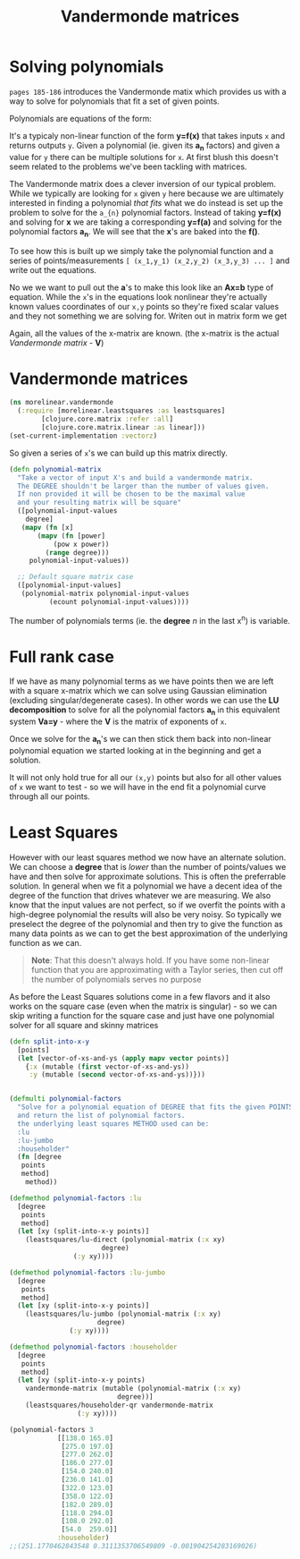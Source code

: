 #+TITLE:  Vandermonde matrices
#+DESCRIPTION: Solving polynomials using Vandermonde matrices

#+HTML_DOCTYPE: html5
#+HTML_LINK_UP: ..
#+HTML_LINK_HOME: ..
#+HTML_HEAD: <link rel="stylesheet" type="text/css" href="../web/worg.css" />
#+HTML_HEAD_EXTRA: <link rel="shortcut icon" href="../web/panda.svg" type="image/x-icon">
#+HTML_MATHJAX: path: "../MathJax/MathJax.js?config=TeX-AMS_CHTML"
#+OPTIONS: html-style:nil
#+OPTIONS: num:nil
#+OPTIONS: html-postamble:nil
#+OPTIONS: html-scripts:nil

* Solving polynomials
~pages 185-186~ introduces the Vandermonde matix which provides us with a way to solve for polynomials that fit a set of given points. 

Polynomials are equations of the form:
\begin{equation}
y=a_{1}+a_{2}x+a_{3}x^{2}+a_{4}x^{3}+...
\end{equation}
It's a typicaly non-linear function of the form *y=f(x)* that takes inputs =x= and returns outputs =y=. Given a polynomial (ie. given its *a_{n}* factors) and given a value for =y= there can be multiple solutions for =x=. At first blush this doesn't seem related to the problems we've been tackling with matrices. 

The Vandermonde matrix does a clever inversion of our typical problem. While we typically are looking for =x= given =y= here because we are ultimately interested in finding a polynomial /that fits/ what we do instead is set up the problem to solve for the =a_{n}= polynomial factors. Instead of taking *y=f(x)* and solving for *x* we are taking a corresponding *y=f(a)* and solving for the polynomial factors *a_{n}*. We will see that the *x*'s are baked into the *f()*.

To see how this is built up we simply take the polynomial function and a series of points/measurements =[ (x_1,y_1) (x_2,y_2) (x_3,y_3) ... ]= and write out the equations.
\begin{equation}
y_1=a_{1}+a_{2}x_1+a_{3}x_{1}^{2}+a_{4}x_{1}^{3}+...\\
y_2=a_{1}+a_{2}x_2+a_{3}x_{2}^{2}+a_{4}x_{2}^{3}+...\\
y_3=a_{1}+a_{2}x_3+a_{3}x_{3}^{2}+a_{4}x_{3}^{3}+...\\
...
\end{equation}

No we we want to pull out the *a*'s to make this look like an *Ax=b* type of equation. While the =x='s in the equations look nonlinear they're actually known values coordinates of our =x,y= points so they're fixed scalar values and they not something we are solving for. Writen out in matrix form we get

\begin{equation}
\begin{bmatrix}
1 & x_1 & x_{1}^2 & x_{1}^3 ..\\
1 & x_2 & x_{2}^2 & x_{2}^3 ..\\
1 & x_3 & x_{3}^2 & x_{3}^3 ..\\
...\\
\end{bmatrix}
\begin{bmatrix}
a_1\\
a_2\\
a_3\\
a_4\\
...\\
\end{bmatrix}
=
\begin{bmatrix}
y_1\\
y_2\\
y_3\\
...\\
\end{bmatrix}
\end{equation}

Again, all the values of the x-matrix are known. (the x-matrix is the actual /Vandermonde matrix/ - *V*)


* Vandermonde matrices
#+BEGIN_SRC clojure :results output silent :session :tangle src/morelinear/vandermonde.clj
  (ns morelinear.vandermonde
    (:require [morelinear.leastsquares :as leastsquares]
	      [clojure.core.matrix :refer :all]
	      [clojure.core.matrix.linear :as linear]))
  (set-current-implementation :vectorz) 
#+END_SRC
So given a series of =x='s we can build up this matrix directly.

#+BEGIN_SRC clojure :results output silent :session :tangle src/morelinear/vandermonde.clj
  (defn polynomial-matrix
    "Take a vector of input X's and build a vandermonde matrix.
    The DEGREE shouldn't be larger than the number of values given.
    If non provided it will be chosen to be the maximal value
    and your resulting matrix will be square"
    ([polynomial-input-values
      degree]
     (mapv (fn [x]
	     (mapv (fn [power]
		     (pow x power))
		   (range degree)))
	   polynomial-input-values))

    ;; Default square matrix case
    ([polynomial-input-values]
     (polynomial-matrix polynomial-input-values
			(ecount polynomial-input-values))))

#+END_SRC

The number of polynomials terms (ie. the *degree* /n/ in the last x^{n}) is variable. 

* Full rank case
If we have as many polynomial terms as we have points then we are left with a square x-matrix which we can solve using Gaussian elimination (excluding singular/degenerate cases). In other words we can use the *LU decomposition* to solve for all the polynomial factors *a_{n}* in this equivalent system *Va=y* - where the *V* is the matrix of exponents of =x=.

Once we solve for the *a_{n}*'s we can then stick them back into non-linear polynomial equation we started looking at in the beginning and get a solution.

\begin{equation}
y=a_{1}+a_{2}x+a_{3}x^{2}+a_{4}x^{3}+...
\end{equation}

It will not only hold true for all our =(x,y)= points but also for all other values of =x= we want to test - so we will have in the end fit a polynomial curve through all our points.

* Least Squares

However with our least squares method we now have an alternate solution. We can choose a *degree* that is /lower/ than the number of points/values we have and then solve for approximate solutions. This is often the preferrable solution. In general when we fit a polynomial we have a decent idea of the degree of the function that drives whatever we are measuring. We also know that the input values are not perfect, so if we overfit the points with a high-degree polynomial the results will also be very noisy. So typically we preselect the degree of the polynomial and then try to give the function as many data points as we can to get the best approximation of the underlying function as we can.

#+BEGIN_QUOTE
*Note*: That this doesn't always hold. If you have some non-linear function that you are approximating with a Taylor series, then cut off the number of polynomials serves no purpose
#+END_QUOTE

As before the Least Squares solutions come in a few flavors and it also works on the square case (even when the matrix is singular) - so we can skip writing a function for the square case and just have one polynomial solver for all square and skinny matrices

#+BEGIN_SRC clojure :results output silent :session :tangle src/morelinear/vandermonde.clj
  (defn split-into-x-y
    [points]
    (let [vector-of-xs-and-ys (apply mapv vector points)]
      {:x (mutable (first vector-of-xs-and-ys))
       :y (mutable (second vector-of-xs-and-ys))}))


  (defmulti polynomial-factors
    "Solve for a polynomial equation of DEGREE that fits the given POINTS
    and return the list of polynomial factors.
    the underlying least squares METHOD used can be:
    :lu
    :lu-jumbo
    :householder"
    (fn [degree
	 points
	 method]
      method))

  (defmethod polynomial-factors :lu
    [degree
     points
     method]
    (let [xy (split-into-x-y points)]
      (leastsquares/lu-direct (polynomial-matrix (:x xy)
						 degree)
			      (:y xy))))

  (defmethod polynomial-factors :lu-jumbo
    [degree
     points
     method]
    (let [xy (split-into-x-y points)]
      (leastsquares/lu-jumbo (polynomial-matrix (:x xy)
						degree)
			     (:y xy))))

  (defmethod polynomial-factors :householder
    [degree
     points
     method]
    (let [xy (split-into-x-y points)
	  vandermonde-matrix (mutable (polynomial-matrix (:x xy)
							 degree))]
      (leastsquares/householder-qr vandermonde-matrix
				   (:y xy))))
#+END_SRC


#+BEGIN_SRC clojure
  (polynomial-factors 3
		      [[138.0 165.0]
		       [275.0 197.0]
		       [277.0 262.0]
		       [186.0 277.0]
		       [154.0 240.0]
		       [236.0 141.0]
		       [322.0 123.0]
		       [358.0 122.0]
		       [182.0 289.0]
		       [118.0 294.0]
		       [108.0 292.0]
		       [54.0  259.0]]
		      :householder)
  ;;(251.1770462843548 0.3111353706549809 -0.001904254283169026)
#+END_SRC
